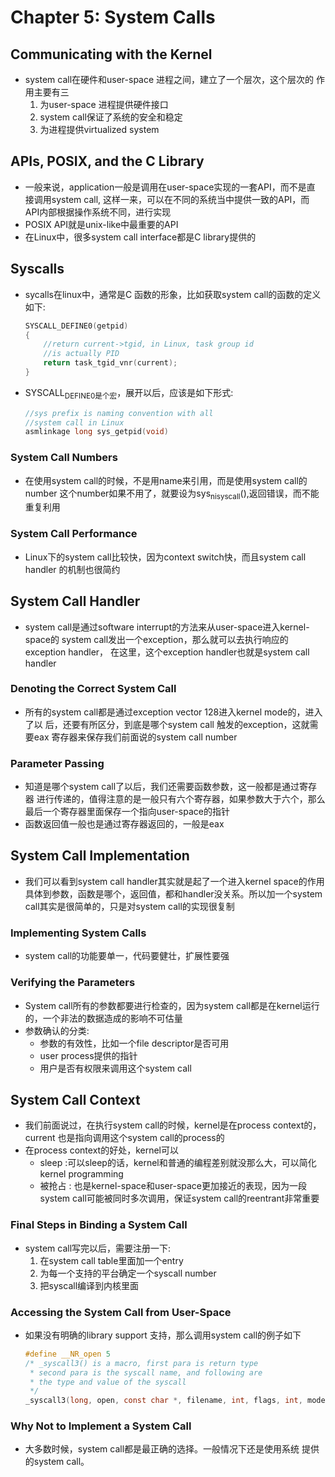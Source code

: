 * Chapter 5: System Calls
** Communicating with the Kernel
   + system call在硬件和user-space 进程之间，建立了一个层次，这个层次的
     作用主要有三
     1) 为user-space 进程提供硬件接口
     2) system call保证了系统的安全和稳定
     3) 为进程提供virtualized system
** APIs, POSIX, and the C Library
   + 一般来说，application一般是调用在user-space实现的一套API，而不是直
     接调用system call, 这样一来，可以在不同的系统当中提供一致的API，而
     API内部根据操作系统不同，进行实现
   + POSIX API就是unix-like中最重要的API
   + 在Linux中，很多system call interface都是C library提供的
** Syscalls
   + sycalls在linux中，通常是C 函数的形象，比如获取system call的函数的定义
     如下:
     #+begin_src c
       SYSCALL_DEFINE0(getpid)
       {
           //return current->tgid, in Linux, task group id
           //is actually PID
           return task_tgid_vnr(current);  
       }
     #+end_src
   + SYSCALL_DEFINE0是个宏，展开以后，应该是如下形式:
     #+begin_src c
       //sys prefix is naming convention with all
       //system call in Linux
       asmlinkage long sys_getpid(void)
     #+end_src
*** System Call Numbers
    + 在使用system call的时候，不是用name来引用，而是使用system call的number
      这个number如果不用了，就要设为sys_ni_syscall(),返回错误，而不能重复利用
*** System Call Performance
    + Linux下的system call比较快，因为context switch快，而且system call handler
      的机制也很简约
** System Call Handler
   + system call是通过software interrupt的方法来从user-space进入kernel-space的
     system call发出一个exception，那么就可以去执行响应的exception handler，
     在这里，这个exception handler也就是system call handler
*** Denoting the Correct System Call
    + 所有的system call都是通过exception vector 128进入kernel mode的，进入了以
      后，还要有所区分，到底是哪个system call 触发的exception，这就需要eax
      寄存器来保存我们前面说的system call number
*** Parameter Passing
    + 知道是哪个system call了以后，我们还需要函数参数，这一般都是通过寄存器
      进行传递的，值得注意的是一般只有六个寄存器，如果参数大于六个，那么
      最后一个寄存器里面保存一个指向user-space的指针
    + 函数返回值一般也是通过寄存器返回的，一般是eax
** System Call Implementation
   + 我们可以看到system call handler其实就是起了一个进入kernel space的作用
     具体到参数，函数是哪个，返回值，都和handler没关系。所以加一个system
     call其实是很简单的，只是对system call的实现很复制
*** Implementing System Calls
    + system call的功能要单一，代码要健壮，扩展性要强
*** Verifying the Parameters
    + System call所有的参数都要进行检查的，因为system call都是在kernel运行
      的，一个非法的数据造成的影响不可估量
    + 参数确认的分类:
      - 参数的有效性，比如一个file descriptor是否可用
      - user process提供的指针
      - 用户是否有权限来调用这个system call
** System Call Context
   + 我们前面说过，在执行system call的时候，kernel是在process context的，
     current 也是指向调用这个system call的process的
   + 在process context的好处，kernel可以
     - sleep :可以sleep的话，kernel和普通的编程差别就没那么大，可以简化
       kernel programming
     - 被抢占 : 也是kernel-space和user-space更加接近的表现，因为一段system
       call可能被同时多次调用，保证system call的reentrant非常重要
*** Final Steps in Binding a System Call
    + system call写完以后，需要注册一下:
      1) 在system call table里面加一个entry
      2) 为每一个支持的平台确定一个syscall number
      3) 把syscall编译到内核里面
*** Accessing the System Call from User-Space
    + 如果没有明确的library support 支持，那么调用system call的例子如下
      #+begin_src c
        #define __NR_open 5
        /* _syscall3() is a macro, first para is return type
         * second para is the syscall name, and following are
         * the type and value of the syscall
         */
        _syscall3(long, open, const char *, filename, int, flags, int, mode)
      #+end_src
*** Why Not to Implement a System Call
    + 大多数时候，system call都是最正确的选择。一般情况下还是使用系统
      提供的system call。
